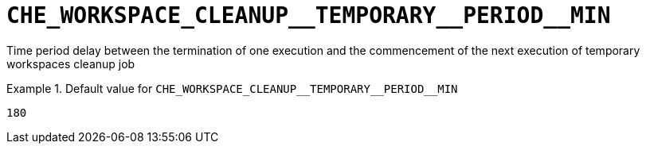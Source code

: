 [id="che_workspace_cleanup__temporary__period__min_{context}"]
= `+CHE_WORKSPACE_CLEANUP__TEMPORARY__PERIOD__MIN+`

Time period delay between the termination of one execution and the commencement of the next execution of temporary workspaces cleanup job


.Default value for `+CHE_WORKSPACE_CLEANUP__TEMPORARY__PERIOD__MIN+`
====
----
180
----
====

